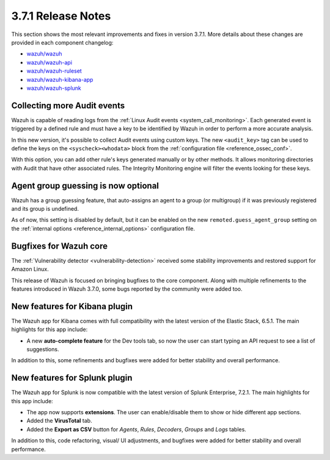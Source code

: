 .. Copyright (C) 2018 Wazuh, Inc.

.. _release_3_7_1:

3.7.1 Release Notes
===================

This section shows the most relevant improvements and fixes in version 3.7.1. More details about these changes are provided in each component changelog:

- `wazuh/wazuh <https://github.com/wazuh/wazuh/blob/v3.7.1/CHANGELOG.md>`_
- `wazuh/wazuh-api <https://github.com/wazuh/wazuh-api/blob/v3.7.1/CHANGELOG.md>`_
- `wazuh/wazuh-ruleset <https://github.com/wazuh/wazuh-ruleset/blob/v3.7.1/CHANGELOG.md>`_
- `wazuh/wazuh-kibana-app <https://github.com/wazuh/wazuh-kibana-app/blob/v3.7.1-6.5.1/CHANGELOG.md>`_
- `wazuh/wazuh-splunk <https://github.com/wazuh/wazuh-splunk/blob/v3.7.1-7.2.1/CHANGELOG.md>`_

Collecting more Audit events
----------------------------

Wazuh is capable of reading logs from the :ref:`Linux Audit events <system_call_monitoring>`. Each generated event is triggered by a defined rule and must have a key to be identified by Wazuh in order to perform a more accurate analysis.

In this new version, it's possible to collect Audit events using custom keys. The new ``<audit_key>`` tag can be used to define the keys on the ``<syscheck><whodata>`` block from the :ref:`configuration file <reference_ossec_conf>`.

With this option, you can add other rule's keys generated manually or by other methods. It allows monitoring directories with Audit that have other associated rules. The Integrity Monitoring engine will filter the events looking for these keys.

Agent group guessing is now optional
------------------------------------

Wazuh has a group guessing feature, that auto-assigns an agent to a group (or multigroup) if it was previously registered and its group is undefined.

As of now, this setting is disabled by default, but it can be enabled on the new ``remoted.guess_agent_group`` setting on the :ref:`internal options <reference_internal_options>` configuration file.

Bugfixes for Wazuh core
-----------------------

The :ref:`Vulnerability detector <vulnerability-detection>` received some stability improvements and restored support for Amazon Linux.

This release of Wazuh is focused on bringing bugfixes to the core component. Along with multiple refinements to the features introduced in Wazuh 3.7.0, some bugs reported by the community were added too.

New features for Kibana plugin
------------------------------

The Wazuh app for Kibana comes with full compatibility with the latest version of the Elastic Stack, 6.5.1. The main highlights for this app include:

- A new **auto-complete feature** for the Dev tools tab, so now the user can start typing an API request to see a list of suggestions.

In addition to this, some refinements and bugfixes were added for better stability and overall performance.

New features for Splunk plugin
------------------------------

The Wazuh app for Splunk is now compatible with the latest version of Splunk Enterprise, 7.2.1. The main highlights for this app include:

- The app now supports **extensions**. The user can enable/disable them to show or hide different app sections.
- Added the **VirusTotal** tab.
- Added the **Export as CSV** button for *Agents*, *Rules*, *Decoders*, *Groups* and *Logs* tables.

In addition to this, code refactoring, visual/ UI adjustments, and bugfixes were added for better stability and overall performance.
